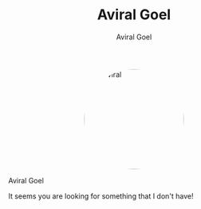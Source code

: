 #+OPTIONS: H:8
#+AUTHOR: Aviral Goel
#+include-header: false
#+include-footer: false
#+TITLE: Aviral Goel
#+DESCRIPTION: My Biography
#+KEYWORDS: biography
#+NAME:   fig:aviral
#+ATTR_HTML:  :style width:200px; border-radius: 50%; float:center; margin-left: auto; margin-right: auto; display: block;
[[./static/images/aviral.jpg]]

@@html:<div class="name-title">Aviral Goel</div>@@
#+begin_social
[[mailto:aviral@aviral.io][@@html:<i class="fas fa-envelope"></i>@@]]
[[file:static/pdfs/cv.pdf][@@html:<i class="ai ai-cv ai-lg"></i>@@]]
[[https://github.com/aviralg][@@html:<i class="fab fa-github"></i>@@]]
[[https://orcid.org/0000-0002-0814-5015][@@html:<i class="ai ai-orcid"></i>@@]]
[[https://dblp.uni-trier.de/pid/209/9875.html][@@html:<i class="ai ai-dblp ai-lg"></i>@@]]
[[https://scholar.google.com/citations?user=_cEObskAAAAJ][@@html:<i class="ai ai-google-scholar ai-lg"></i>@@]]
[[https://www.linkedin.com/in/aviralgoel][@@html:<i class="fab fa-linkedin"></i>@@]]
#+end_social


@@html:<div class="org-center fs-15 fg-red">It seems you are looking for something that I don't have!</div>@@
